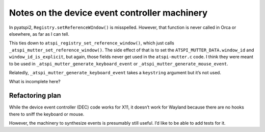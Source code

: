 Notes on the device event controller machinery
==============================================

In pyatspi2, ``Registry.setReferenceWIndow()`` is misspelled. However,
that function is never called in Orca or elsewhere, as far as I can
tell.

This ties down to ``atspi_registry_set_reference_window()``, which just
calls ``_atspi_mutter_set_reference_window()``. The side effect of that
is to set the ``ATSPI_MUTTER_DATA.window_id`` and
``window_id_is_explicit``, but again, those fields never get used in the
``atspi-mutter.c`` code. I think they were meant to be used in
``_atspi_mutter_generate_keyboard_event`` or
``_atspi_mutter_generate_mouse_event``.

Relatedly, ``_atspi_mutter_generate_keyboard_event`` takes a
``keystring`` argument but it’s not used.

What is incomplete here?

Refactoring plan
----------------

While the device event controller (DEC) code works for X11, it doesn’t
work for Wayland because there are no hooks there to sniff the keyboard
or mouse.

However, the machinery to synthesize events is presumably still useful.
I’d like to be able to add tests for it.
